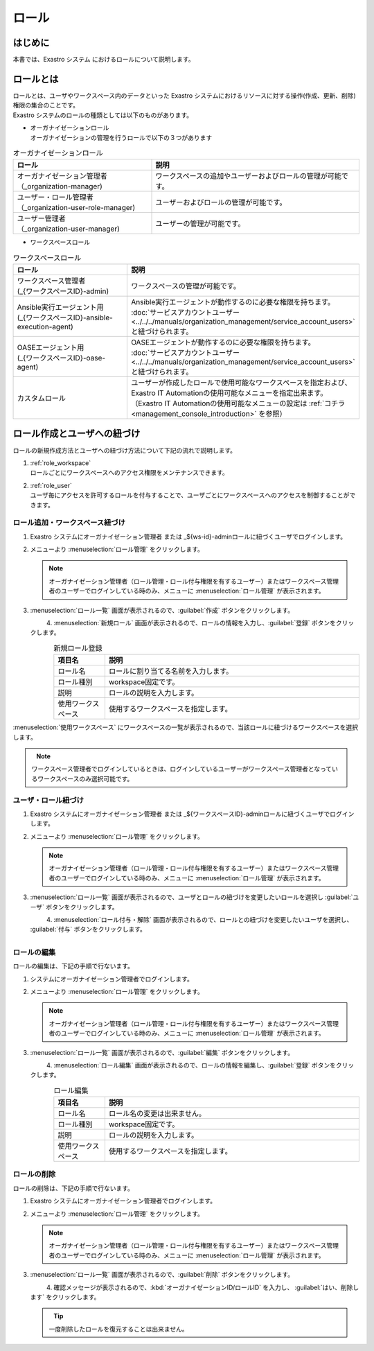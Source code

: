 ======
ロール
======

はじめに
========

| 本書では、Exastro システム におけるロールについて説明します。


ロールとは
==========

| ロールとは、ユーザやワークスペース内のデータといった Exastro システムにおけるリソースに対する操作(作成、更新、削除)権限の集合のことです。
| Exastro システムのロールの種類としては以下のものがあります。

- | オーガナイゼーションロール
  | オーガナイゼーションの管理を行うロールで以下の３つがあります

.. list-table:: オーガナイゼーションロール
   :widths: 20 30
   :header-rows: 1
   :align: left
      
   * - **ロール**
     - **説明**
   * - | オーガナイゼーション管理者
       | （_organization-manager)
     - ワークスペースの追加やユーザーおよびロールの管理が可能です。
   * - | ユーザー・ロール管理者
       | （_organization-user-role-manager)
     - ユーザーおよびロールの管理が可能です。
   * - | ユーザー管理者
       | （_organization-user-manager)
     - ユーザーの管理が可能です。
  

- | ワークスペースロール

.. list-table:: ワークスペースロール
   :widths: 20 30
   :header-rows: 1
   :align: left
      
   * - **ロール**
     - **説明**
   * - | ワークスペース管理者
       | (_{ワークスペースID}-admin)
     - ワークスペースの管理が可能です。
   * - | Ansible実行エージェント用
       | (_{ワークスペースID}-ansible-execution-agent)
     - | Ansible実行エージェントが動作するのに必要な権限を持ちます。
       | :doc:`サービスアカウントユーザー<../../../manuals/organization_management/service_account_users>` と紐づけられます。
   * - | OASEエージェント用
       | (_{ワークスペースID}-oase-agent)
     - | OASEエージェントが動作するのに必要な権限を持ちます。
       | :doc:`サービスアカウントユーザー<../../../manuals/organization_management/service_account_users>` と紐づけられます。
   * - カスタムロール
     - | ユーザーが作成したロールで使用可能なワークスペースを指定および、Exastro IT Automationの使用可能なメニューを指定出来ます。
       | （Exastro IT Automationの使用可能なメニューの設定は :ref:`コチラ<management_console_introduction>` を参照）


ロール作成とユーザへの紐づけ
============================

| ロールの新規作成方法とユーザへの紐づけ方法について下記の流れで説明します。

#. | :ref:`role_workspace`
   | ロールごとにワークスペースへのアクセス権限をメンテナンスできます。 
#. | :ref:`role_user`
   | ユーザ毎にアクセスを許可するロールを付与することで、ユーザごとにワークスペースへのアクセスを制御することができます。

.. _role_workspace:

ロール追加・ワークスペース紐づけ
--------------------------------

#. | Exastro システムにオーガナイゼーション管理者 または _${ws-id}-adminロールに紐づくユーザでログインします。


#. | メニューより :menuselection:`ロール管理` をクリックします。

   .. image:: /images/ja/manuals/platform/platform_menu.png
      :width: 200px
      :align: left
      
   .. note:: | オーガナイゼーション管理者（ロール管理・ロール付与権限を有するユーザー）またはワークスペース管理者のユーザーでログインしている時のみ、メニューに :menuselection:`ロール管理` が表示されます。

#. | :menuselection:`ロール一覧` 画面が表示されるので、:guilabel:`作成` ボタンをクリックします。

   .. figure:: /images/ja/manuals/platform/role/platform_role_create.png
      :width: 600px
      :align: left

#. | :menuselection:`新規ロール` 画面が表示されるので、ロールの情報を入力し、:guilabel:`登録` ボタンをクリックします。

   .. figure:: /images/ja/manuals/platform/role/platform_role_register.png
      :width: 600px
      :align: left

   .. list-table:: 新規ロール登録
      :widths: 40 200
      :header-rows: 1
      :align: left
   
      * - 項目名
        - 説明
      * - ロール名
        - | ロールに割り当てる名前を入力します。
      * - ロール種別
        - | workspace固定です。
      * - 説明
        - | ロールの説明を入力します。
      * - 使用ワークスペース
        - | 使用するワークスペースを指定します。

| :menuselection:`使用ワークスペース` にワークスペースの一覧が表示されるので、当該ロールに紐づけるワークスペースを選択します。
    
.. figure:: /images/ja/manuals/platform/role/platform_role_workspace_used.png
   :width: 600px
   :align: left

.. note:: | ワークスペース管理者でログインしているときは、ログインしているユーザーがワークスペース管理者となっているワークスペースのみ選択可能です。

.. _role_user:

ユーザ・ロール紐づけ
--------------------

#. | Exastro システムにオーガナイゼーション管理者 または _${ワークスペースID}-adminロールに紐づくユーザでログインします。
#. | メニューより :menuselection:`ロール管理` をクリックします。

   .. image:: /images/ja/manuals/platform/platform_menu.png
      :width: 200px
      :align: left

   .. note:: | オーガナイゼーション管理者（ロール管理・ロール付与権限を有するユーザー）またはワークスペース管理者のユーザーでログインしている時のみ、メニューに :menuselection:`ロール管理` が表示されます。

#. | :menuselection:`ロール一覧` 画面が表示されるので、ユーザとロールの紐づけを変更したいロールを選択し :guilabel:`ユーザ` ボタンをクリックします。

   .. figure:: /images/ja/manuals/platform/role/platform_role_list.png
      :width: 600px
      :align: left

#. | :menuselection:`ロール付与・解除` 画面が表示されるので、ロールとの紐づけを変更したいユーザを選択し、 :guilabel:`付与` ボタンをクリックします。

   .. figure:: /images/ja/manuals/platform/role/platform_role_grant.png
      :width: 600px
      :align: left

ロールの編集
------------

| ロールの編集は、下記の手順で行ないます。

#. | システムにオーガナイゼーション管理者でログインします。
#. | メニューより :menuselection:`ロール管理` をクリックします。

   .. image:: /images/ja/manuals/platform/platform_menu.png
      :width: 200px
      :align: left

   .. note:: | オーガナイゼーション管理者（ロール管理・ロール付与権限を有するユーザー）またはワークスペース管理者のユーザーでログインしている時のみ、メニューに :menuselection:`ロール管理` が表示されます。

#. | :menuselection:`ロール一覧` 画面が表示されるので、:guilabel:`編集` ボタンをクリックします。

   .. figure:: /images/ja/manuals/platform/role/platform_role_list_edit.png
      :width: 600px
      :align: left

#. | :menuselection:`ロール編集` 画面が表示されるので、ロールの情報を編集し、:guilabel:`登録` ボタンをクリックします。

   .. figure:: /images/ja/manuals/platform/role/platform_role_edit.png
      :width: 600px
      :align: left

   .. list-table:: ロール編集
      :widths: 40 200
      :header-rows: 1
      :align: left
   
      * - 項目名
        - 説明
      * - ロール名
        - | ロール名の変更は出来ません。
      * - ロール種別
        - | workspace固定です。
      * - 説明
        - | ロールの説明を入力します。
      * - 使用ワークスペース
        - | 使用するワークスペースを指定します。

ロールの削除
------------

| ロールの削除は、下記の手順で行ないます。

#. | Exastro システムにオーガナイゼーション管理者でログインします。

#. | メニューより :menuselection:`ロール管理` をクリックします。

   .. image:: /images/ja/manuals/platform/platform_menu.png
      :width: 200px
      :align: left

   .. note:: | オーガナイゼーション管理者（ロール管理・ロール付与権限を有するユーザー）またはワークスペース管理者のユーザーでログインしている時のみ、メニューに :menuselection:`ロール管理` が表示されます。

#. | :menuselection:`ロール一覧` 画面が表示されるので、:guilabel:`削除` ボタンをクリックします。

   .. figure:: /images/ja/manuals/platform/role/platform_role_list_delete.png
      :width: 600px
      :align: left

#. | 確認メッセージが表示されるので、:kbd:`オーガナイゼーションID/ロールID` を入力し、 :guilabel:`はい、削除します` をクリックします。

   .. figure:: /images/ja/manuals/platform/role/platform_role_delete.png
      :width: 600px
      :align: left

   .. tip::
      | 一度削除したロールを復元することは出来ません。
